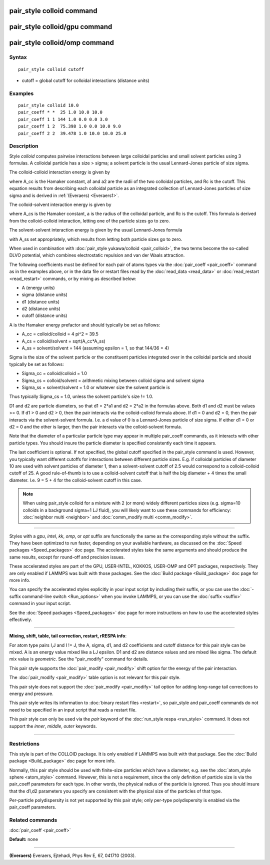 .. index:: pair\_style colloid

pair\_style colloid command
===========================

pair\_style colloid/gpu command
===============================

pair\_style colloid/omp command
===============================

Syntax
""""""


.. parsed-literal::

   pair_style colloid cutoff

* cutoff = global cutoff for colloidal interactions (distance units)

Examples
""""""""


.. parsed-literal::

   pair_style colloid 10.0
   pair_coeff \* \*  25 1.0 10.0 10.0
   pair_coeff 1 1 144 1.0 0.0 0.0 3.0
   pair_coeff 1 2  75.398 1.0 0.0 10.0 9.0
   pair_coeff 2 2  39.478 1.0 10.0 10.0 25.0

Description
"""""""""""

Style *colloid* computes pairwise interactions between large colloidal
particles and small solvent particles using 3 formulas.  A colloidal
particle has a size > sigma; a solvent particle is the usual
Lennard-Jones particle of size sigma.

The colloid-colloid interaction energy is given by

.. image:: Eqs/pair_colloid_cc.jpg
   :align: center

where A\_cc is the Hamaker constant, a1 and a2 are the radii of the two
colloidal particles, and Rc is the cutoff.  This equation results from
describing each colloidal particle as an integrated collection of
Lennard-Jones particles of size sigma and is derived in
:ref:`(Everaers) <Everaers1>`.

The colloid-solvent interaction energy is given by

.. image:: Eqs/pair_colloid_cs.jpg
   :align: center

where A\_cs is the Hamaker constant, a is the radius of the colloidal
particle, and Rc is the cutoff.  This formula is derived from the
colloid-colloid interaction, letting one of the particle sizes go to
zero.

The solvent-solvent interaction energy is given by the usual
Lennard-Jones formula

.. image:: Eqs/pair_colloid_ss.jpg
   :align: center

with A\_ss set appropriately, which results from letting both particle
sizes go to zero.

When used in combination with :doc:`pair_style yukawa/colloid <pair_colloid>`, the two terms become the so-called
DLVO potential, which combines electrostatic repulsion and van der
Waals attraction.

The following coefficients must be defined for each pair of atoms
types via the :doc:`pair_coeff <pair_coeff>` command as in the examples
above, or in the data file or restart files read by the
:doc:`read_data <read_data>` or :doc:`read_restart <read_restart>`
commands, or by mixing as described below:

* A (energy units)
* sigma (distance units)
* d1 (distance units)
* d2 (distance units)
* cutoff (distance units)

A is the Hamaker energy prefactor and should typically be set as
follows:

* A\_cc = colloid/colloid = 4 pi\^2 = 39.5
* A\_cs = colloid/solvent = sqrt(A\_cc\*A\_ss)
* A\_ss = solvent/solvent = 144 (assuming epsilon = 1, so that 144/36 = 4)

Sigma is the size of the solvent particle or the constituent particles
integrated over in the colloidal particle and should typically be set
as follows:

* Sigma\_cc = colloid/colloid = 1.0
* Sigma\_cs = colloid/solvent = arithmetic mixing between colloid sigma and solvent sigma
* Sigma\_ss = solvent/solvent = 1.0 or whatever size the solvent particle is

Thus typically Sigma\_cs = 1.0, unless the solvent particle's size !=
1.0.

D1 and d2 are particle diameters, so that d1 = 2\*a1 and d2 = 2\*a2 in
the formulas above.  Both d1 and d2 must be values >= 0.  If d1 > 0
and d2 > 0, then the pair interacts via the colloid-colloid formula
above.  If d1 = 0 and d2 = 0, then the pair interacts via the
solvent-solvent formula.  I.e. a d value of 0 is a Lennard-Jones
particle of size sigma.  If either d1 = 0 or d2 = 0 and the other is
larger, then the pair interacts via the colloid-solvent formula.

Note that the diameter of a particular particle type may appear in
multiple pair\_coeff commands, as it interacts with other particle
types.  You should insure the particle diameter is specified
consistently each time it appears.

The last coefficient is optional.  If not specified, the global cutoff
specified in the pair\_style command is used.  However, you typically
want different cutoffs for interactions between different particle
sizes.  E.g. if colloidal particles of diameter 10 are used with
solvent particles of diameter 1, then a solvent-solvent cutoff of 2.5
would correspond to a colloid-colloid cutoff of 25.  A good
rule-of-thumb is to use a colloid-solvent cutoff that is half the big
diameter + 4 times the small diameter.  I.e. 9 = 5 + 4 for the
colloid-solvent cutoff in this case.

.. note::

   When using pair\_style colloid for a mixture with 2 (or more)
   widely different particles sizes (e.g. sigma=10 colloids in a
   background sigma=1 LJ fluid), you will likely want to use these
   commands for efficiency: :doc:`neighbor multi <neighbor>` and
   :doc:`comm_modify multi <comm_modify>`.


----------


Styles with a *gpu*\ , *intel*\ , *kk*\ , *omp*\ , or *opt* suffix are
functionally the same as the corresponding style without the suffix.
They have been optimized to run faster, depending on your available
hardware, as discussed on the :doc:`Speed packages <Speed_packages>` doc
page.  The accelerated styles take the same arguments and should
produce the same results, except for round-off and precision issues.

These accelerated styles are part of the GPU, USER-INTEL, KOKKOS,
USER-OMP and OPT packages, respectively.  They are only enabled if
LAMMPS was built with those packages.  See the :doc:`Build package <Build_package>` doc page for more info.

You can specify the accelerated styles explicitly in your input script
by including their suffix, or you can use the :doc:`-suffix command-line switch <Run_options>` when you invoke LAMMPS, or you can use the
:doc:`suffix <suffix>` command in your input script.

See the :doc:`Speed packages <Speed_packages>` doc page for more
instructions on how to use the accelerated styles effectively.


----------


**Mixing, shift, table, tail correction, restart, rRESPA info**\ :

For atom type pairs I,J and I != J, the A, sigma, d1, and d2
coefficients and cutoff distance for this pair style can be mixed.  A
is an energy value mixed like a LJ epsilon.  D1 and d2 are distance
values and are mixed like sigma.  The default mix value is
*geometric*\ .  See the "pair\_modify" command for details.

This pair style supports the :doc:`pair_modify <pair_modify>` shift
option for the energy of the pair interaction.

The :doc:`pair_modify <pair_modify>` table option is not relevant
for this pair style.

This pair style does not support the :doc:`pair_modify <pair_modify>`
tail option for adding long-range tail corrections to energy and
pressure.

This pair style writes its information to :doc:`binary restart files <restart>`, so pair\_style and pair\_coeff commands do not need
to be specified in an input script that reads a restart file.

This pair style can only be used via the *pair* keyword of the
:doc:`run_style respa <run_style>` command.  It does not support the
*inner*\ , *middle*\ , *outer* keywords.


----------


Restrictions
""""""""""""


This style is part of the COLLOID package.  It is only enabled if
LAMMPS was built with that package.  See the :doc:`Build package <Build_package>` doc page for more info.

Normally, this pair style should be used with finite-size particles
which have a diameter, e.g. see the :doc:`atom_style sphere <atom_style>` command.  However, this is not a requirement,
since the only definition of particle size is via the pair\_coeff
parameters for each type.  In other words, the physical radius of the
particle is ignored.  Thus you should insure that the d1,d2 parameters
you specify are consistent with the physical size of the particles of
that type.

Per-particle polydispersity is not yet supported by this pair style;
only per-type polydispersity is enabled via the pair\_coeff parameters.

Related commands
""""""""""""""""

:doc:`pair_coeff <pair_coeff>`

**Default:** none


----------


.. _Everaers1:



**(Everaers)** Everaers, Ejtehadi, Phys Rev E, 67, 041710 (2003).


.. _lws: http://lammps.sandia.gov
.. _ld: Manual.html
.. _lc: Commands_all.html
